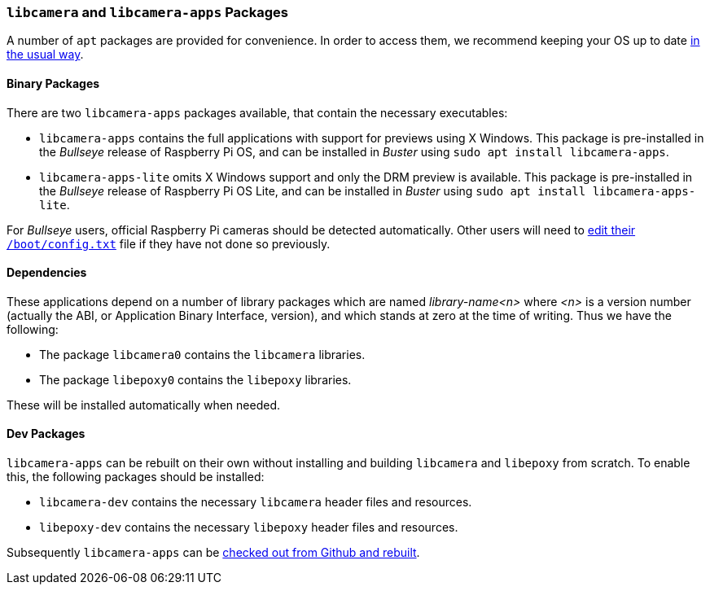 === `libcamera` and `libcamera-apps` Packages

A number of `apt` packages are provided for convenience. In order to access them, we recommend keeping your OS up to date xref:../computers/os.adoc#using-apt[in the usual way].

==== Binary Packages

There are two `libcamera-apps` packages available, that contain the necessary executables:

* `libcamera-apps` contains the full applications with support for previews using X Windows. This package is pre-installed in the _Bullseye_ release of Raspberry Pi OS, and can be installed in _Buster_ using `sudo apt install libcamera-apps`.

* `libcamera-apps-lite` omits X Windows support and only the DRM preview is available. This package is pre-installed in the _Bullseye_ release of Raspberry Pi OS Lite, and can be installed in _Buster_ using `sudo apt install libcamera-apps-lite`.

For _Bullseye_ users, official Raspberry Pi cameras should be detected automatically. Other users will need to xref:camera.adoc#if-you-do-need-to-alter-the-configuration[edit their `/boot/config.txt`] file if they have not done so previously.

==== Dependencies

These applications depend on a number of library packages which are named _library-name<n>_ where _<n>_ is a version number (actually the ABI, or Application Binary Interface, version), and which stands at zero at the time of writing. Thus we have the following:

* The package `libcamera0` contains the `libcamera` libraries.

* The package `libepoxy0` contains the `libepoxy` libraries.

These will be installed automatically when needed.

==== Dev Packages

`libcamera-apps` can be rebuilt on their own without installing and building `libcamera` and `libepoxy` from scratch. To enable this, the following packages should be installed:

* `libcamera-dev` contains the necessary `libcamera` header files and resources.

* `libepoxy-dev` contains the necessary `libepoxy` header files and resources.

Subsequently `libcamera-apps` can be xref:camera.adoc#building-libcamera-apps-without-rebuilding-libcamera[checked out from Github and rebuilt].
